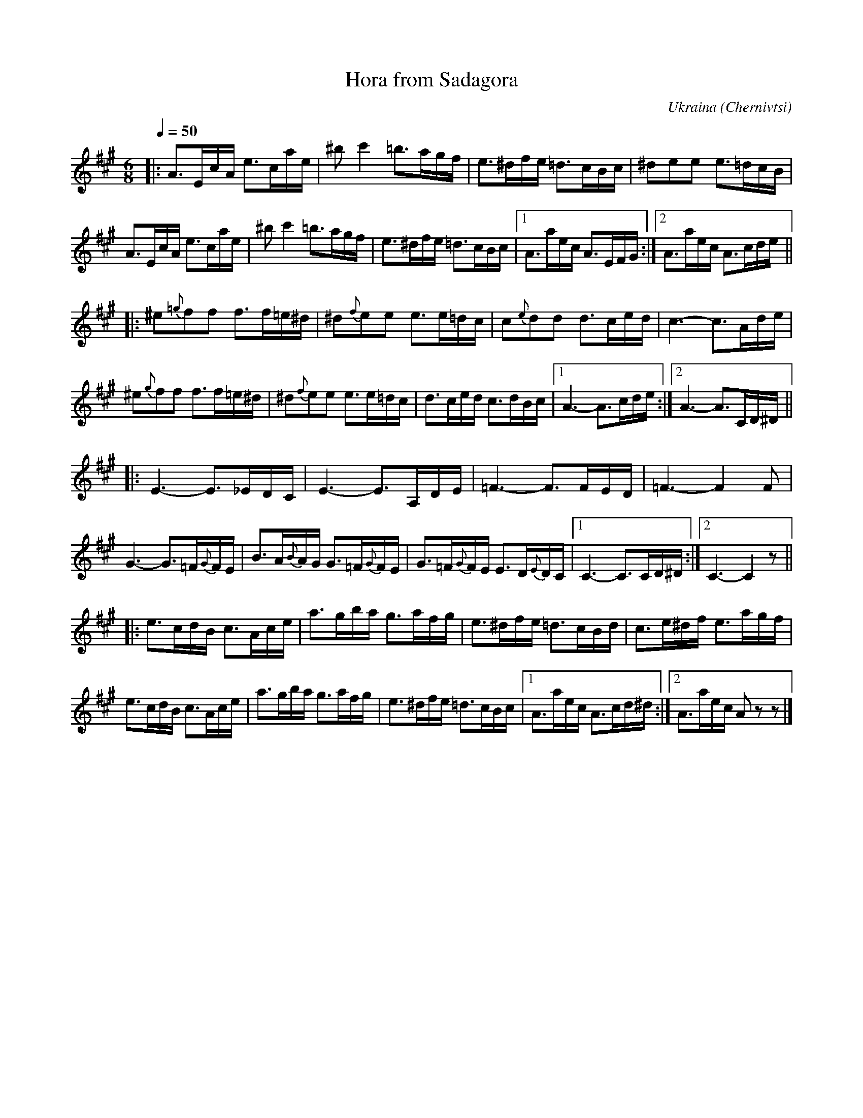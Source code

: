 X: 355
T: Hora from Sadagora
R: hora
O: Ukraina (Chernivtsi)
Q: 1/4=50
B: German Goldenshteyn "Shpilt klezmorimlach klingen zoln di gesalach" New York 2003 v.3 #55
Z: 2013 John Chambers <jc:trillian.mit.edu>
N: The g grace notes in bars 9, 13 should probably have the same accidentals, if any.
M: 6/8
L: 1/16
K: A
|:\
A3EcA e3cae | ^b2c'4 =b3agf | e3^dfe =d3cBc | ^d2e2e2 e3=dcB |
A3EcA e3cae | ^b2c'4 =b3agf | e3^dfe =d3cBc |[1A3aec A3EFG :|[2 A3aec A3cde ||
|:\
^e2{=g}f2f2 f3f=e^d | ^d2{f}e2e2 e3e=dc | c2{e}d2d2 d3ced | c6- c3Ade |
^e2{g}f2f2 f3f=e^d | ^d2{f}e2e2 e3e=dc | d3ced c3dBc |[1 A6- A3cde :|[2 A6- A3CD^D ||
|:\
E6- E3_EDC | E6- E3A,DE | =F6- F3FED | =F6- F4F2 |
G6- G3=F{G}FE | B3A{B}AG G3=F{G}FE | G3=F{G}FE E3D{E}DC |[1 C6- C3CD^D :|[2 C6- C4z2 ||
|:\
e3cdB c3Ace | a3gba g3afg | e3^dfe =d3cBd | c3e^df e3agf |
e3cdB c3Ace | a3gba g3afg | e3^dfe =d3cBc |[1 A3aec A3cd^d :|[2 A3aec A2z2z2 |]
